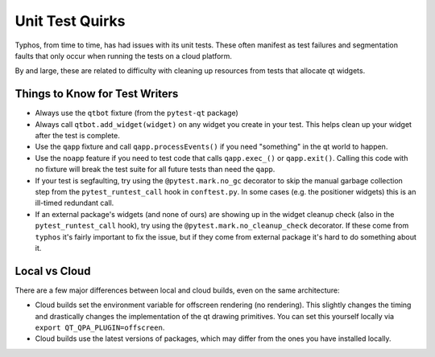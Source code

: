 ################
Unit Test Quirks
################

Typhos, from time to time, has had issues with its unit tests.
These often manifest as test failures and segmentation faults that only occur
when running the tests on a cloud platform.

By and large, these are related to difficulty with cleaning up resources from
tests that allocate qt widgets.


Things to Know for Test Writers
-------------------------------

- Always use the ``qtbot`` fixture (from the ``pytest-qt`` package)
- Always call ``qtbot.add_widget(widget)`` on any widget you create in your test.
  This helps clean up your widget after the test is complete.
- Use the ``qapp`` fixture and call ``qapp.processEvents()`` if you need "something"
  in the qt world to happen.
- Use the ``noapp`` feature if you need to test code that calls ``qapp.exec_()`` or
  ``qapp.exit()``. Calling this code with no fixture will break the test suite for
  all future tests than need the ``qapp``.
- If your test is segfaulting, try using the ``@pytest.mark.no_gc`` decorator
  to skip the manual garbage collection step from the ``pytest_runtest_call`` hook
  in ``conftest.py``. In some cases (e.g. the positioner widgets) this is an ill-timed
  redundant call.
- If an external package's widgets (and none of ours) are showing up in the
  widget cleanup check (also in the ``pytest_runtest_call`` hook), try using
  the ``@pytest.mark.no_cleanup_check`` decorator. If these come from ``typhos``
  it's fairly important to fix the issue, but if they come from external
  package it's hard to do something about it.


Local vs Cloud
--------------

There are a few major differences between local and cloud builds, even
on the same architecture:

- Cloud builds set the environment variable for offscreen rendering (no rendering).
  This slightly changes the timing and drastically changes the implementation of
  the qt drawing primitives. You can set this yourself locally via
  ``export QT_QPA_PLUGIN=offscreen``.
- Cloud builds use the latest versions of packages, which may differ from the ones
  you have installed locally.
